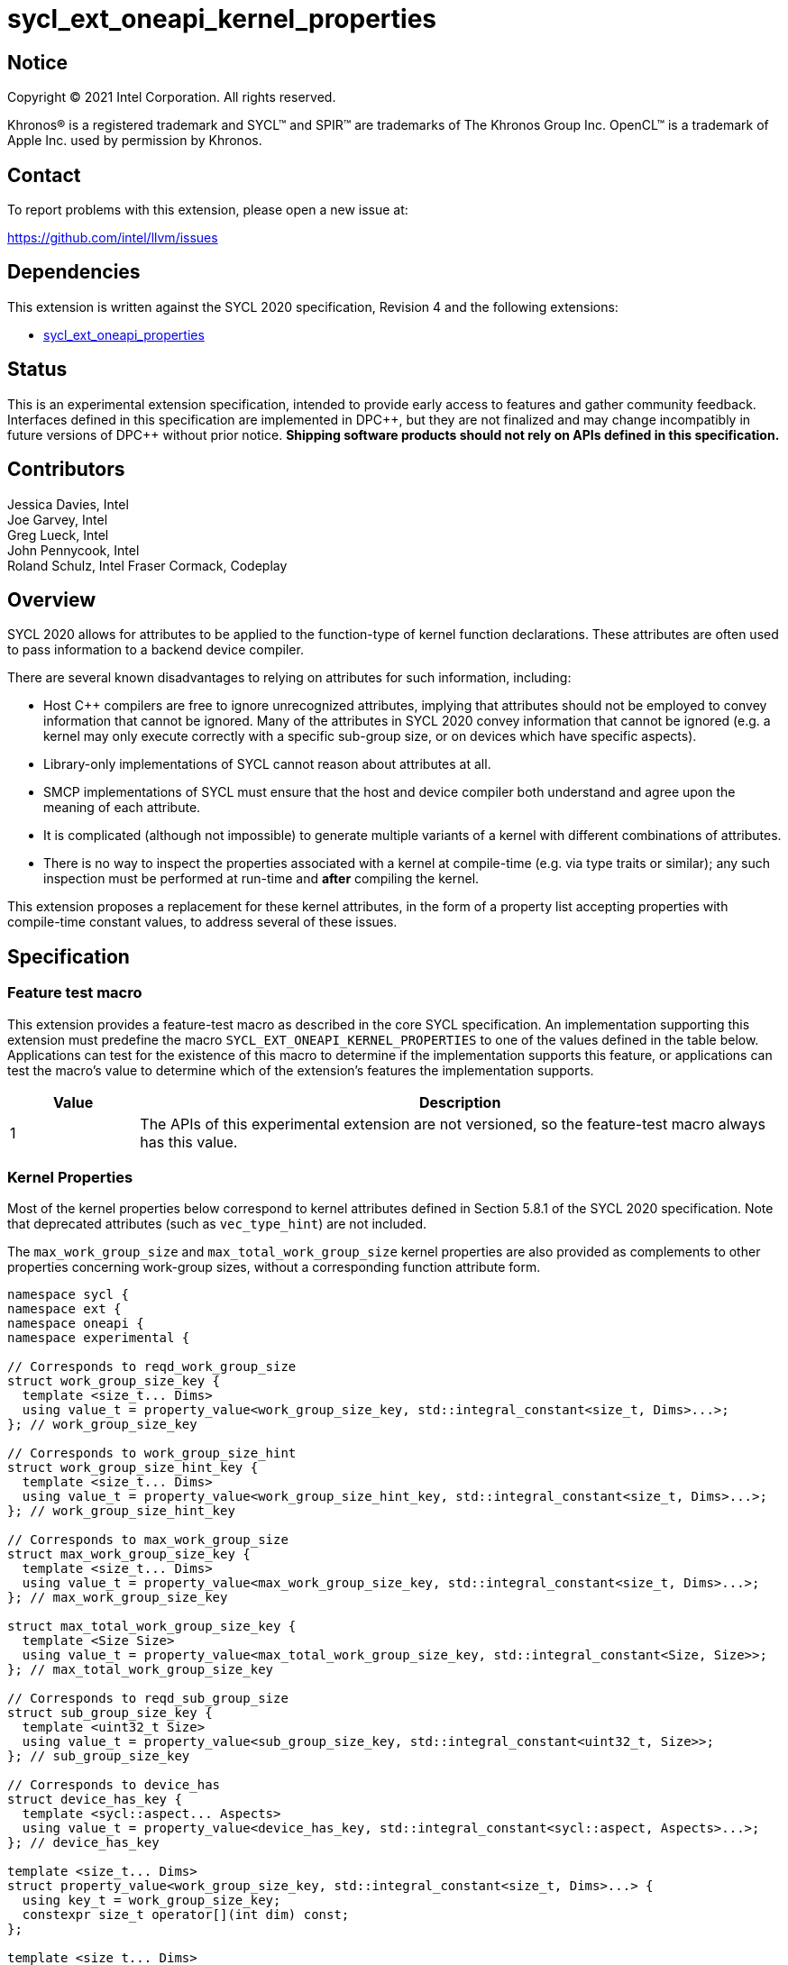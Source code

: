 = sycl_ext_oneapi_kernel_properties
:source-highlighter: coderay
:coderay-linenums-mode: table

// This section needs to be after the document title.
:doctype: book
:toc2:
:toc: left
:encoding: utf-8
:lang: en
:dpcpp: pass:[DPC++]

:blank: pass:[ +]

// Set the default source code type in this document to C++,
// for syntax highlighting purposes.  This is needed because
// docbook uses c++ and html5 uses cpp.
:language: {basebackend@docbook:c++:cpp}


== Notice

[%hardbreaks]
Copyright (C) 2021 Intel Corporation.  All rights reserved.

Khronos(R) is a registered trademark and SYCL(TM) and SPIR(TM) are trademarks
of The Khronos Group Inc.  OpenCL(TM) is a trademark of Apple Inc. used by
permission by Khronos.


== Contact

To report problems with this extension, please open a new issue at:

https://github.com/intel/llvm/issues


== Dependencies

This extension is written against the SYCL 2020 specification, Revision 4 and
the following extensions:

- link:sycl_ext_oneapi_properties.asciidoc[sycl_ext_oneapi_properties]


== Status

This is an experimental extension specification, intended to provide early
access to features and gather community feedback.  Interfaces defined in this
specification are implemented in {dpcpp}, but they are not finalized and may
change incompatibly in future versions of {dpcpp} without prior notice.
*Shipping software products should not rely on APIs defined in this
specification.*

== Contributors

Jessica Davies, Intel +
Joe Garvey, Intel +
Greg Lueck, Intel +
John Pennycook, Intel +
Roland Schulz, Intel
Fraser Cormack, Codeplay

== Overview

SYCL 2020 allows for attributes to be applied to the function-type of kernel
function declarations. These attributes are often used to pass information
to a backend device compiler.

There are several known disadvantages to relying on attributes for such
information, including:

- Host {cpp} compilers are free to ignore unrecognized attributes, implying
  that attributes should not be employed to convey information that cannot be
  ignored. Many of the attributes in SYCL 2020 convey information that cannot
  be ignored (e.g. a kernel may only execute correctly with a specific
  sub-group size, or on devices which have specific aspects).

- Library-only implementations of SYCL cannot reason about attributes at all.

- SMCP implementations of SYCL must ensure that the host and device compiler
  both understand and agree upon the meaning of each attribute.

- It is complicated (although not impossible) to generate multiple variants of
  a kernel with different combinations of attributes.

- There is no way to inspect the properties associated with a kernel at
  compile-time (e.g. via type traits or similar); any such inspection must be
  performed at run-time and *after* compiling the kernel.

This extension proposes a replacement for these kernel attributes, in the form
of a property list accepting properties with compile-time constant
values, to address several of these issues.


== Specification

=== Feature test macro

This extension provides a feature-test macro as described in the core SYCL
specification.  An implementation supporting this extension must predefine the
macro `SYCL_EXT_ONEAPI_KERNEL_PROPERTIES` to one of the values defined in the
table below.  Applications can test for the existence of this macro to determine
if the implementation supports this feature, or applications can test the
macro's value to determine which of the extension's features the implementation
supports.

[%header,cols="1,5"]
|===
|Value
|Description

|1
|The APIs of this experimental extension are not versioned, so the
 feature-test macro always has this value.
|===

=== Kernel Properties

Most of the kernel properties below correspond to kernel attributes defined in
Section 5.8.1 of the SYCL 2020 specification.  Note that deprecated attributes
(such as `vec_type_hint`) are not included.

The `max_work_group_size` and `max_total_work_group_size` kernel properties are
also provided as complements to other properties concerning work-group sizes,
without a corresponding function attribute form.

```c++
namespace sycl {
namespace ext {
namespace oneapi {
namespace experimental {

// Corresponds to reqd_work_group_size
struct work_group_size_key {
  template <size_t... Dims>
  using value_t = property_value<work_group_size_key, std::integral_constant<size_t, Dims>...>;
}; // work_group_size_key

// Corresponds to work_group_size_hint
struct work_group_size_hint_key {
  template <size_t... Dims>
  using value_t = property_value<work_group_size_hint_key, std::integral_constant<size_t, Dims>...>;
}; // work_group_size_hint_key

// Corresponds to max_work_group_size
struct max_work_group_size_key {
  template <size_t... Dims>
  using value_t = property_value<max_work_group_size_key, std::integral_constant<size_t, Dims>...>;
}; // max_work_group_size_key

struct max_total_work_group_size_key {
  template <Size Size>
  using value_t = property_value<max_total_work_group_size_key, std::integral_constant<Size, Size>>;
}; // max_total_work_group_size_key

// Corresponds to reqd_sub_group_size
struct sub_group_size_key {
  template <uint32_t Size>
  using value_t = property_value<sub_group_size_key, std::integral_constant<uint32_t, Size>>;
}; // sub_group_size_key

// Corresponds to device_has
struct device_has_key {
  template <sycl::aspect... Aspects>
  using value_t = property_value<device_has_key, std::integral_constant<sycl::aspect, Aspects>...>;
}; // device_has_key

template <size_t... Dims>
struct property_value<work_group_size_key, std::integral_constant<size_t, Dims>...> {
  using key_t = work_group_size_key;
  constexpr size_t operator[](int dim) const;
};

template <size_t... Dims>
struct property_value<work_group_size_hint_key, std::integral_constant<size_t, Dims>...> {
  using key_t = work_group_size_hint_key;
  constexpr size_t operator[](int dim) const;
};

template <sycl::aspect... Aspects>
struct property_value<device_has_key, std::integral_constant<sycl::aspect, Aspects>...> {
  using key_t = device_has_key;
  static constexpr std::array<sycl::aspect, sizeof...(Aspects)> value;
};

template <size_t... Dims>
inline constexpr work_group_size_key::value_t<Dims...> work_group_size;

template <size_t... Dims>
inline constexpr work_group_size_hint_key::value_t<Dims...> work_group_size_hint;

template <size_t... Dims>
inline constexpr max_work_group_size_key::value_t<Dims...> max_work_group_size;

template <size_t Size>
inline constexpr max_total_work_group_size_key::value_t<Size> max_total_work_group_size;

template <uint32_t Size>
inline constexpr sub_group_size_key::value_t<Size> sub_group_size;

template <sycl::aspect... Aspects>
inline constexpr device_has_key::value_t<Aspects...> device_has;

template <> struct is_property_key<work_group_size_key> : std::true_type {};
template <> struct is_property_key<work_group_size_hint_key> : std::true_type {};
template <> struct is_property_key<max_work_group_size_key> : std::true_type {};
template <> struct is_property_key<max_total_work_group_size_key> : std::true_type {};
template <> struct is_property_key<sub_group_size_key> : std::true_type {};
template <> struct is_property_key<device_has_key> : std::true_type {};

} // namespace experimental
} // namespace oneapi
} // namespace ext
} // namespace sycl
```

|===
|Property|Description

|`work_group_size`
|The `work_group_size` property adds the requirement that the kernel must be
 launched with the specified work-group size. The number of template arguments
 in the `Dims` parameter pack must match the dimensionality of the work-group
 used to invoke the kernel. The order of the template arguments matches the
 constructor of the `range` class. An implementation may throw an exception
 for certain combinations of property values, devices and launch configurations,
 as described for the `reqd_work_group_size` attribute in Table 180 of the
 SYCL 2020 specification.

|`work_group_size_hint`
|The `work_group_size_hint` property hints to the compiler that the kernel is
 likely to be launched with the specified work-group size. The number of
 template arguments in the `Dims` parameter pack must match the dimensionality
 of the work-group used to invoke the kernel. The order of the template
 arguments matches the constructor of the `range` class.

|`max_work_group_size`
|The `max_total_work_group_size` property provides a promise to the compiler
that the kernel will never be launched with a larger work-group than the
specified size. The number of template arguments in the `Dims` parameter pack
must match the dimensionality of the work-group used to invoke the kernel. The
order of the template arguments matches the constructor of the `range` class.

|`max_total_work_group_size`
|The `max_total_work_group_size` property provides a promise to the compiler
that the kernel will never be launched with a work-group with a larger combined
size the specified amount. The combined work-group size of work-items is
determined as the multiplicative product of the work-group size across all
dimensions of the work-group.

|`sub_group_size`
|The `sub_group_size` property adds the requirement that the kernel must be
 compiled and executed with the specified sub-group size. An implementation may
 throw an exception for certain combinations of property values, devices and
 launch configurations, as described for the `reqd_sub_group_size` attribute
 in Table 180 of the SYCL 2020 specification.

|`device_has`
|The `device_has` property adds the requirement that the kernel must be
 launched on a device that has all of the aspects listed in the `Aspects`
 parameter pack. An implementation may throw an exception or issue a
 diagnostic for certain combinations of aspects, devices and kernel functions,
 as described for the `device_has` attribute in Table 180 of the SYCL 2020
 specification.

|===

SYCL implementations may introduce additional kernel properties. If any
combinations of kernel attributes are invalid, this must be clearly documented
as part of the new kernel property definition.

=== Adding a Property List to a Kernel Launch

To enable properties to be associated with kernels, this extension adds
new overloads to each of the variants of `single_task`, `parallel_for` and
`parallel_for_work_group` defined in the `queue` and `handler` classes. These
new overloads accept a `sycl::ext::oneapi::experimental::properties` argument. For
variants accepting a parameter pack, the `sycl::ext::oneapi::experimental::properties`
argument is inserted immediately prior to the parameter pack; for variants not
accepting a parameter pack, the `sycl::ext::oneapi::experimental::properties` argument is
inserted immediately prior to the kernel function.

The overloads introduced by this extension are listed below:
```c++
namespace sycl {
class queue {
 public:
  template <typename KernelName, typename KernelType, typename PropertyList>
  event single_task(PropertyList properties, const KernelType &kernelFunc);

  template <typename KernelName, typename KernelType, typename PropertyList>
  event single_task(event depEvent, PropertyList properties,
                    const KernelType &kernelFunc);

  template <typename KernelName, typename KernelType, typename PropertyList>
  event single_task(const std::vector<event> &depEvents,
                    PropertyList properties,
                    const KernelType &kernelFunc);

  template <typename KernelName, int Dims, typename PropertyList, typename... Rest>
  event parallel_for(range<Dims> numWorkItems,
                     Rest&&... rest);

  template <typename KernelName, int Dims, typename PropertyList, typename... Rest>
  event parallel_for(range<Dims> numWorkItems, event depEvent,
                     PropertyList properties,
                     Rest&&... rest);

  template <typename KernelName, int Dims, typename PropertyList, typename... Rest>
  event parallel_for(range<Dims> numWorkItems,
                     const std::vector<event> &depEvents,
                     PropertyList properties,
                     Rest&&... rest);

  template <typename KernelName, int Dims, typename PropertyList, typename... Rest>
  event parallel_for(nd_range<Dims> executionRange,
                     PropertyList properties,
                     Rest&&... rest);

  template <typename KernelName, int Dims, typename PropertyList, typename... Rest>
  event parallel_for(nd_range<Dims> executionRange,
                     event depEvent,
                     PropertyList properties,
                     Rest&&... rest);

  template <typename KernelName, int Dims, typename PropertyList, typename... Rest>
  event parallel_for(nd_range<Dims> executionRange,
                     const std::vector<event> &depEvents,
                     PropertyList properties,
                     Rest&&... rest);
}
}

namespace sycl {
class handler {
 public:
  template <typename KernelName, typename KernelType, typename PropertyList>
  void single_task(PropertyList properties, const KernelType &kernelFunc);

  template <typename KernelName, int dimensions, typename PropertyList, typename... Rest>
  void parallel_for(range<dimensions> numWorkItems,
                    PropertyList properties,
                    Rest&&... rest);

  template <typename KernelName, int dimensions, typename PropertyList, typename... Rest>
  void parallel_for(nd_range<dimensions> executionRange,
                    PropertyList properties,
                    Rest&&... rest);

  template <typename KernelName, typename WorkgroupFunctionType, int dimensions, typename PropertyList>
  void parallel_for_work_group(range<dimensions> numWorkGroups,
                               PropertyList properties,
                               const WorkgroupFunctionType &kernelFunc);

  template <typename KernelName, typename WorkgroupFunctionType, int dimensions, typename PropertyList>
  void parallel_for_work_group(range<dimensions> numWorkGroups,
                               range<dimensions> workGroupSize,
                               PropertyList properties,
                               const WorkgroupFunctionType &kernelFunc);
}
}
```

Passing a property list as an argument in this way allows properties to be
associated with a kernel function without modifying its type. This enables
the same kernel function (e.g. a lambda) to be submitted multiple times with
different properties, or for libraries building on SYCL to add properties
(e.g. for performance reasons) to user-provided kernel functions.

All the properties defined in this extension have compile-time values. However,
an implementation may support additional properties which could have run-time
values. When this occurs, the `properties` parameter may be a property list
containing a mix of both run-time and compile-time values, and a SYCL
implementation should respect both run-time and compile-time information when
determining the correct way to launch a kernel. However, only compile-time
information can modify the compilation of the kernel function itself.

A simple example of using this extension to set a required work-group size
and required sub-group size is given below:

```c++
sycl::ext::oneapi::experimental::properties properties{sycl::ext::oneapi::experimental::work_group_size<8, 8>,
                                                       sycl::ext::oneapi::experimental::sub_group_size<8>};
q.parallel_for(range<2>{16, 16}, properties, [=](id<2> i) {
  a[i] = b[i] + c[i];
}).wait();
```

NOTE: It is currently not possible to use the same kernel function in two
commands with different properties. For example, the following will result in an
error at compile-time:

```c++
  auto kernelFunc = [=](){};
  q.single_task(kernelFunc);
  q.single_task(
      sycl::ext::oneapi::experimental::properties{
          sycl::ext::oneapi::experimental::sub_group_size<8>},
      kernelFunc);
```

== Embedding Properties into a Kernel

In other situations it may be useful to embed a kernel's properties directly
into its type, to ensure that a kernel cannot be launched without a property
that it depends upon for correctness.

To enable this use-case, this extension adds a mechanism for implementations to
extract a property list from a kernel functor, if a kernel functor declares
a member function named `get` accepting a `sycl::ext::oneapi::experimental::properties_tag`
tag type and returning an instance of `sycl::ext::oneapi::experimental::properties`.

```c++
namespace sycl {
namespace ext {
namespace oneapi {
namespace experimental {

struct properties_tag {};

}
}
}
}
```

NOTE: https://wg21.link/p1895[P1895] proposes a function called `tag_invoke`
 as a general mechanism for customization points that could be used as a
replacement for the `get` function proposed here. If `tag_invoke` becomes
a feature in a future version of {cpp}, a future version of this extension
may expose a new interface compatible with `tag_invoke`.

NOTE: The attribute mechanism in SYCL 2020 allows for different kernel
attributes to be applied to different call operators within the same
functor. An embedded property list applies to all call operators in
the functor.

The example below shows how the kernel from the previous section could be
rewritten to leverage an embedded property list:

```c++
struct KernelFunctor {

  KernelFunctor(sycl::accessor<int, 2> a,
                sycl::accessor<int, 2> b,
                sycl::accessor<int, 2> c) : a(a), b(b), c(c)
  {}

  void operator()(id<2> i) const {
    a[i] = b[i] + c[i];
  }

  auto get(sycl::ext::oneapi::experimental::properties_tag) {
    return sycl::ext::oneapi::experimental::properties{sycl::ext::oneapi::experimental::work_group_size<8, 8>,
                                                       sycl::ext::oneapi::experimental::sub_group_size<8>};
  }

  sycl::accessor<int, 2> a;
  sycl::accessor<int, 2> b;
  sycl::accessor<int, 2> c;

};

...

q.parallel_for(range<2>{16, 16}, KernelFunctor(a, b, c)).wait();
```

If a kernel functor with embedded properties is enqueued for execution using an
invocation function with a property list argument, the kernel is launched as-if
the embedded properties and argument were combined. If the combined list
contains any invalid combinations of properties, then this is an error: invalid
combinations that can be detected at compile-time should be reported via a
diagnostic; invalid combinations that can only be detected at run-time should
result in an implementation throwing an `exception` with the `errc::invalid`
error code.

=== Querying Properties in a Compiled Kernel

Any properties embedded into a kernel type via a property list are reflected
in the results of a call to `kernel::get_info` with the
`info::kernel::attributes` information descriptor, as if the corresponding
attribute from the SYCL 2020 specification had been applied to the kernel
function.

=== Device Functions

The SYCL 2020 `sycl::device_has` attribute can be applied to the declaration
of a non-kernel device function, to assert that the device function uses a
specific set of optional features. This extension provides a mechanism exposing
similar behavior, allowing for kernel properties to be associated with
a function via the `SYCL_EXT_ONEAPI_FUNCTION_PROPERTY` macro.  Each instance of
the `SYCL_EXT_ONEAPI_FUNCTION_PROPERTY` macro accepts one argument,
corresponding to a single property value.

NOTE: Due to limitations of the C preprocessor, property value expressions
containing commas (e.g. due to template arguments) must be enclosed in
parentheses to avoid being interpreted as multiple arguments.

The example below shows a function that uses two optional features,
corresponding to the `fp16` and `atomic64` aspects.

```c++
SYCL_EXT_ONEAPI_FUNCTION_PROPERTY((sycl::device_has<aspect::fp16, aspect::atomic64>))
void foo();
```

The table below describes the effects of associating each kernel property
with a non-kernel device function via the `SYCL_EXT_ONEAPI_FUNCTION_PROPERTY`
macro.

|===
|Property|Description

|`device_has`
|The `device_has` property asserts that the device function uses optional
 features corresponding to the aspects listed in the `Aspects` parameter pack.
 The effects of this property are identical to those described for the
 `device_has` attribute in Table 181 of the SYCL 2020 specification.

|===

The `SYCL_EXT_ONEAPI_FUNCTION_PROPERTY` macro can be used alongside the
`SYCL_EXTERNAL` macro, and the macros may be specified in any order.
Whenever `SYCL_EXTERNAL` is used, there are two relevant translation units: the
translation unit that _defines_ the function and the translation unit that
_calls_ the function.  If a given `SYCL_EXTERNAL` function _F_ is defined in
one translation unit with a set of properties _P_, then all other translation
units that declare that same function _F_ must list the same set of properties
_P_ via the `SYCL_EXT_ONEAPI_FUNCTION_PROPERTY` macro. Programs which fail to do this
are ill-formed, but no diagnostic is required.

NOTE: Due to a restriction on attribute ordering in Clang it is only currently
possible to use `SYCL_EXT_ONEAPI_FUNCTION_PROPERTY` before `SYCL_EXTERNAL` in
{dpcpp}.

== Issues

. How should we handle kernels supporting more than one set of device aspects?
+
--
*UNRESOLVED*: A compiler can evaluate complex Boolean expressions in an
attribute, but this is non-trivial to emulate using only the {cpp} type system.
A simple alternative may be to introduce an additional level of indirection via
new properties, for example `device_has_all_of` and `device_has_any_of`:
`device_has_all_of<device_has<aspect::atomic64>,
device_has_any_of<device_has<aspect::fp16, device_has<aspect::fp64>>`.
--

. How should an embedded property list behave with inheritance?
+
--
*RESOLVED*: The specification currently allows for a class to inspect the
property list embedded into its base class(es) and construct a new property
list that applies to all call operators. Associating different properties with
different call operators via inheritance has the potential to be confusing and
would increase implementation complexity.
--

//. asd
//+
//--
//*RESOLUTION*: Not resolved.
//--
